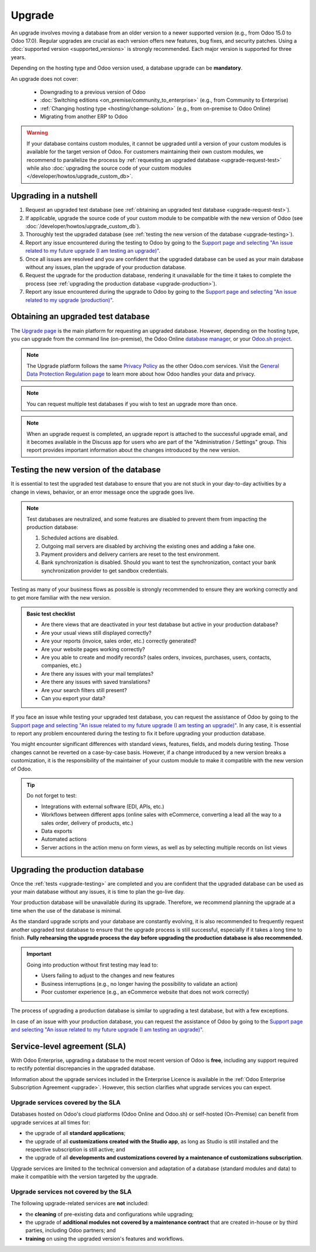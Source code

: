 =======
Upgrade
=======

An upgrade involves moving a database from an older version to a newer supported version (e.g., from
Odoo 15.0 to Odoo 17.0). Regular upgrades are crucial as each version offers new features, bug
fixes, and security patches. Using a :doc:`supported version <supported_versions>` is strongly
recommended. Each major version is supported for three years.

Depending on the hosting type and Odoo version used, a database upgrade can be **mandatory**.

.. tabs::

   .. group-tab:: Odoo Online

      - If a database is on a **major version** (e.g., 15.0, 16.0, 17.0), an upgrade is mandatory
        every two years.
      - If a database is on a **minor version** (e.g., 17.1, 17.2, 17.4), an upgrade is mandatory
        a few weeks after the next version is released. Minor versions are usually released every
        three months.

   .. group-tab:: Odoo.sh

      After the initial three years of support, you will have another two years to complete the
      upgrade. You will be notified when an upgrade is required.

      .. image:: upgrade/odoo-sh-message.png
         :alt: The "unsupported version" popup on Odoo.sh.

   .. group-tab:: On-premise

      You can stay on the same version indefinitely, even if it is not recommended. Note that the
      smaller the version gap, the easier the upgrade should be.

.. spoiler:: Automatic upgrades: Odoo Online's Rolling Release process

   You will receive a notification in your database a few weeks before a mandatory upgrade will be
   automatically carried out. You are in control of the process as long as the deadline is not
   reached.

   .. image:: upgrade/rr-upgrade-message.png
      :alt: The upgrade message prompt on the top right of the database

   Concretely, Odoo’s Upgrade Team performs a silent test upgrade of every database that should be
   upgraded. If the test is successful and lasts less than 20 minutes, you can directly trigger the
   upgrade from the database. If the test fails, you can test an upgrade using the `database manager
   <https://www.odoo.com/my/databases>`_.

   When you are invited to upgrade, it is strongly recommended to :ref:`request an upgraded test
   database <upgrade-request-test>` first and spend time :ref:`testing <upgrade-testing>` it.

   An automatic upgrade to the next version will be triggered if no action is taken before the
   specified due date.

An upgrade does not cover:

  - Downgrading to a previous version of Odoo
  - :doc:`Switching editions <on_premise/community_to_enterprise>` (e.g., from Community to
    Enterprise)
  - :ref:`Changing hosting type <hosting/change-solution>` (e.g., from on-premise to Odoo Online)
  - Migrating from another ERP to Odoo

.. warning::
   If your database contains custom modules, it cannot be upgraded until a version of your custom
   modules is available for the target version of Odoo. For customers maintaining their own custom
   modules, we recommend to parallelize the process by :ref:`requesting an upgraded database
   <upgrade-request-test>` while also :doc:`upgrading the source code of your custom
   modules </developer/howtos/upgrade_custom_db>`.

.. _upgrade-nutshell:

Upgrading in a nutshell
=======================

#. Request an upgraded test database (see :ref:`obtaining an upgraded test database
   <upgrade-request-test>`).
#. If applicable, upgrade the source code of your custom module to be compatible with the new
   version of Odoo (see :doc:`/developer/howtos/upgrade_custom_db`).
#. Thoroughly test the upgraded database (see :ref:`testing the new version of the database
   <upgrade-testing>`).
#. Report any issue encountered during the testing to Odoo by going to the `Support page and
   selecting "An issue related to my future upgrade (I am testing an upgrade)"
   <https://www.odoo.com/help?stage=migration>`_.
#. Once all issues are resolved and you are confident that the upgraded database can be used as
   your main database without any issues, plan the upgrade of your production database.
#. Request the upgrade for the production database, rendering it unavailable for the time it takes
   to complete the process (see :ref:`upgrading the production database <upgrade-production>`).
#. Report any issue encountered during the upgrade to Odoo by going to the `Support page and
   selecting "An issue related to my upgrade (production)"
   <https://www.odoo.com/help?stage=post_upgrade>`_.

.. _upgrade-request-test:

Obtaining an upgraded test database
===================================

The `Upgrade page <https://upgrade.odoo.com>`_ is the main platform for requesting an upgraded
database. However, depending on the hosting type, you can upgrade from the command line
(on-premise), the Odoo Online `database manager <https://www.odoo.com/my/databases>`_, or your
`Odoo.sh project <https://www.odoo.sh/project>`_.

.. note::
   The Upgrade platform follows the same `Privacy Policy <https://www.odoo.com/privacy>`_ as the
   other Odoo.com services. Visit the `General Data Protection Regulation page
   <https://www.odoo.com/gdpr>`_ to learn more about how Odoo handles your data and privacy.

.. tabs::

   .. group-tab:: Odoo Online

      Odoo Online databases can be manually upgraded via the `database manager
      <https://www.odoo.com/my/databases>`_.

      The database manager displays all databases associated with the user's account. Databases
      not on the most recent version of Odoo display an arrow in a circle icon next to their name,
      indicating that they can be upgraded.

      .. image:: upgrade/databases-page.png
         :alt: The database manager with an upgrade button next to the name of a database.

      Click the **arrow in a circle** icon to start the upgrade process. In the popup, fill in:

      - The **version** of Odoo you want to upgrade to, usually the latest version
      - The **email** address that should receive the link to the upgraded database
      - The :guilabel:`Purpose` of the upgrade, which is automatically set to :guilabel:`Test` for
        your first upgrade request

      .. image:: upgrade/upgrade-popup.png
         :alt: The "Upgrade your database" popup.

      The :guilabel:`Upgrade in progress` tag is displayed next to the database name until
      completion. Once the process succeeds, an email containing a link to the upgraded test
      database is sent to the address provided. The database can also be accessed from the database
      manager by clicking the dropdown arrow before the database name.

      .. image:: upgrade/access-upgraded-db.png
         :alt: Clicking the menu arrow displays the upgraded test database.

   .. group-tab:: Odoo.sh

      Odoo.sh is integrated with the upgrade platform to simplify the upgrade process.

      .. image:: upgrade/odoo-sh-staging.png
         :alt: Odoo.sh project and tabs

      The **latest production daily automatic backup** is then sent to the Upgrade platform.

      Once the upgrade platform is done upgrading the backup and uploading it on the branch, it is
      put in a **special mode**: each time a **commit is pushed** on the branch, a **restore
      operation** of the upgraded backup and an **update of all the custom modules** occur. This
      allows you to test your custom modules on a pristine copy of the upgraded database. The log
      file of the upgrade process can be found in your newly upgraded staging build by going to
      :file:`~/logs/upgrade.log`.

      .. important::
         In databases where custom modules are installed, their source code must be up-to-date with
         the target version of Odoo before the upgrade can be performed. If there are none, the
         "update on commit" mode is skipped, the upgraded database is built as soon as it is
         transferred from the upgrade platform, and the upgrade mode is exited.

         Check out the :doc:`/developer/howtos/upgrade_custom_db` page for more information.

   .. group-tab:: On-premise

      The standard upgrade process can be initiated by entering the following command line on the
      machine where the database is hosted:

      .. code-block:: console

         $ python <(curl -s https://upgrade.odoo.com/upgrade) test -d <your db name> -t <target version>

      .. note::
         This command has some requirements on the environment it runs in:

         - Some external commands that must be provided by the operating system, normally found in
           any Linux distribution (including WSL). An error will be displayed if one or several of
           them are missing.
         - The system user that executes the command needs to be configured with access to the
           database. Please refer to the PostgreSQL documentation of the `client environment
           <https://www.postgresql.org/docs/current/libpq-envars.html>`_ or the `client password
           file <https://www.postgresql.org/docs/current/libpq-pgpass.html>`_ for this requirement.
         - The script needs to be able to reach one or multiple servers of the upgrade platform
           both on TCP port 443 and to any random TCP port in the range between 32768 and 60999.
           This can be in conflict with your restrictive firewall and may need an exception added
           to the firewall configuration.

      The following command can be used to display the general help and the main commands:

      .. code-block:: console

         $ python <(curl -s https://upgrade.odoo.com/upgrade) --help

      An upgraded test database can also be requested via the `Upgrade page
      <https://upgrade.odoo.com>`_.

      .. important::
         In databases where custom modules are installed, their source code must be up-to-date with
         the target version of Odoo before the upgrade can be performed. Check out the
         :doc:`/developer/howtos/upgrade_custom_db` page for more information.

      .. note::
         - For security reasons, only the person who submitted the upgrade request can download it.
         - For storage reasons, the database's copy is submitted without a filestore to the upgrade
           server. Therefore, the upgraded database does not contain the production filestore.
         - Before restoring the upgraded database, its filestore must be merged with the production
           filestore to be able to perform tests in the same conditions as it would be in the new
           version.
         - The upgraded database contains:

           - A `dump.sql` file containing the upgraded database
           - A `filestore` folder containing files extracted from in-database records into
             attachments (if there are any) and new standard Odoo files from the targeted Odoo
             version (e.g., new images, icons, payment provider's logos, etc.).
             This is the folder that should be merged with the production filestore
             in order to get the full upgraded filestore.

.. note::
   You can request multiple test databases if you wish to test an upgrade more than once.

.. note::
   When an upgrade request is completed, an upgrade report is attached to the successful upgrade
   email, and it becomes available in the Discuss app for users who are part of the "Administration
   / Settings" group. This report provides important information about the changes introduced by
   the new version.

.. _upgrade-testing:

Testing the new version of the database
=======================================

It is essential to test the upgraded test database to ensure that you are not stuck in your
day-to-day activities by a change in views, behavior, or an error message once the upgrade goes
live.

.. note::
   Test databases are neutralized, and some features are disabled to prevent them from impacting the
   production database:

   #. Scheduled actions are disabled.
   #. Outgoing mail servers are disabled by archiving the existing ones and adding a fake one.
   #. Payment providers and delivery carriers are reset to the test environment.
   #. Bank synchronization is disabled. Should you want to test the synchronization, contact your
      bank synchronization provider to get sandbox credentials.

Testing as many of your business flows as possible is strongly recommended to ensure they are
working correctly and to get more familiar with the new version.

.. admonition:: Basic test checklist

   - Are there views that are deactivated in your test database but active in your production
     database?
   - Are your usual views still displayed correctly?
   - Are your reports (invoice, sales order, etc.) correctly generated?
   - Are your website pages working correctly?
   - Are you able to create and modify records? (sales orders, invoices, purchases, users, contacts,
     companies, etc.)
   - Are there any issues with your mail templates?
   - Are there any issues with saved translations?
   - Are your search filters still present?
   - Can you export your data?

.. spoiler:: Example of end-to-end testing

   - Checking a random product in your product catalog and comparing its test and production data to
     verify everything is the same (product category, selling price, cost price, vendor, accounts,
     routes, etc.).
   - Buying this product (Purchase app).
   - Confirming the reception of this product (Inventory app).
   - Checking if the route to receive this product is the same in your production database
     (Inventory app).
   - Selling this product (Sales app) to a random customer.
   - Opening your customer database (Contacts app), selecting a customer (or company), and checking
     its data.
   - Shipping this product (Inventory app).
   - Checking if the route to ship this product is the same as in your production database
     (Inventory app).
   - Validating a customer invoice (Invoicing or Accounting app).
   - Crediting the invoice (issuing a credit note) and checking if it behaves as in your production
     database.
   - Checking your reports' results (Accounting app).
   - Randomly checking your taxes, currencies, bank accounts, and fiscal year (Accounting app).
   - Making an online order (Website apps) from the product selection in your shop until the
     checkout process and checking if everything behaves as in your production database.

   This list is **not** exhaustive. Extend the example to your other apps based on your use of Odoo.

If you face an issue while testing your upgraded test database, you can request the assistance of
Odoo by going to the `Support page and selecting "An issue related to my future upgrade (I am
testing an upgrade)" <https://www.odoo.com/help?stage=migration>`_. In any case, it is essential to
report any problem encountered during the testing to fix it before upgrading your production
database.

You might encounter significant differences with standard views, features, fields, and models during
testing. Those changes cannot be reverted on a case-by-case basis. However, if a change introduced
by a new version breaks a customization, it is the responsibility of the maintainer of your custom
module to make it compatible with the new version of Odoo.

.. tip::
   Do not forget to test:

   - Integrations with external software (EDI, APIs, etc.)
   - Workflows between different apps (online sales with eCommerce, converting a lead all the way to
     a sales order, delivery of products, etc.)
   - Data exports
   - Automated actions
   - Server actions in the action menu on form views, as well as by selecting multiple records on
     list views

.. _upgrade-production:

Upgrading the production database
=================================

Once the :ref:`tests <upgrade-testing>` are completed and you are confident that the upgraded
database can be used as your main database without any issues, it is time to plan the go-live day.

Your production database will be unavailable during its upgrade. Therefore, we recommend planning
the upgrade at a time when the use of the database is minimal.

As the standard upgrade scripts and your database are constantly evolving, it is also recommended
to frequently request another upgraded test database to ensure that the upgrade process is still
successful, especially if it takes a long time to finish. **Fully rehearsing the upgrade process the
day before upgrading the production database is also recommended.**

.. important::
   Going into production without first testing may lead to:

   - Users failing to adjust to the changes and new features
   - Business interruptions (e.g., no longer having the possibility to validate an action)
   - Poor customer experience (e.g., an eCommerce website that does not work correctly)

The process of upgrading a production database is similar to upgrading a test database, but with a
few exceptions.

.. tabs::

   .. group-tab:: Odoo Online

      The process is similar to :ref:`obtaining an upgraded test database
      <upgrade-request-test>`, except for the purpose option, which must be set to
      :guilabel:`Production` instead of :guilabel:`Test`.

      .. warning::
         Once the upgrade is requested, the database will be unavailable until the upgrade is
         finished. Once the process is completed, it is impossible to revert to the previous
         version.

   .. group-tab:: Odoo.sh

      The process is similar to :ref:`obtaining an upgraded test database <upgrade-request-test>` on
      the :guilabel:`Production` branch.

      .. image:: upgrade/odoo-sh-prod.png
         :alt: View from the upgrade tab

      The process is **triggered as soon as a new commit is made** on the branch. This
      allows the upgrade process to be synchronized with the deployment of the custom modules'
      upgraded source code.
      If there are no custom modules, the upgrade process is triggered immediately.

      .. important::
         The database is unavailable throughout the process. If anything goes wrong, the platform
         automatically reverts the upgrade, as it would be for a regular update. In case of success,
         a backup of the database before the upgrade is created.

      The update of your custom modules must be successful to complete the entire upgrade process.
      Make sure the status of your staging upgrade is :guilabel:`successful` before trying it in
      production. More information on how to upgrade your custom modules can be found on
      :doc:`/developer/howtos/upgrade_custom_db`.

   .. group-tab:: On-premise

      The command to upgrade a database to production is similar to the one of upgrading a test
      database except for the argument `test`, which must be replaced by `production`:

      .. code-block:: console

         $ python <(curl -s https://upgrade.odoo.com/upgrade) production -d <your db name> -t <target version>

      An upgraded production database can also be requested via the `Upgrade page
      <https://upgrade.odoo.com>`_.

      Once the database is uploaded, any modification to your production database will **not** be
      present on your upgraded database. This is why we recommend not using it during the upgrade
      process.

      .. important::
         When requesting an upgraded database for production purposes, the copy is submitted without
         a filestore. Therefore, the upgraded database filestore must be merged with the production
         filestore before deploying the new version.

In case of an issue with your production database, you can request the assistance of Odoo by going
to the `Support page and selecting "An issue related to my future upgrade (I am testing an upgrade)"
<https://www.odoo.com/help?stage=migration>`_.

.. _upgrade-sla:

Service-level agreement (SLA)
=============================

With Odoo Enterprise, upgrading a database to the most recent version of Odoo is **free**, including
any support required to rectify potential discrepancies in the upgraded database.

Information about the upgrade services included in the Enterprise Licence is available in the
:ref:`Odoo Enterprise Subscription Agreement <upgrade>`. However, this section clarifies what
upgrade services you can expect.

.. _upgrade-sla-covered:

Upgrade services covered by the SLA
-----------------------------------

Databases hosted on Odoo's cloud platforms (Odoo Online and Odoo.sh) or self-hosted (On-Premise) can
benefit from upgrade services at all times for:

- the upgrade of all **standard applications**;
- the upgrade of all **customizations created with the Studio app**, as long as Studio is still
  installed and the respective subscription is still active; and
- the upgrade of all **developments and customizations covered by a maintenance of customizations
  subscription**.

Upgrade services are limited to the technical conversion and adaptation of a database (standard
modules and data) to make it compatible with the version targeted by the upgrade.

.. _upgrade-sla-not-covered:

Upgrade services not covered by the SLA
---------------------------------------

The following upgrade-related services are **not** included:

- the **cleaning** of pre-existing data and configurations while upgrading;
- the upgrade of **additional modules not covered by a maintenance contract** that are created
  in-house or by third parties, including Odoo partners; and
- **training** on using the upgraded version's features and workflows.

.. seealso::
   - :doc:`Odoo.sh documentation <odoo_sh>`
   - :doc:`Supported Odoo versions <supported_versions>`
